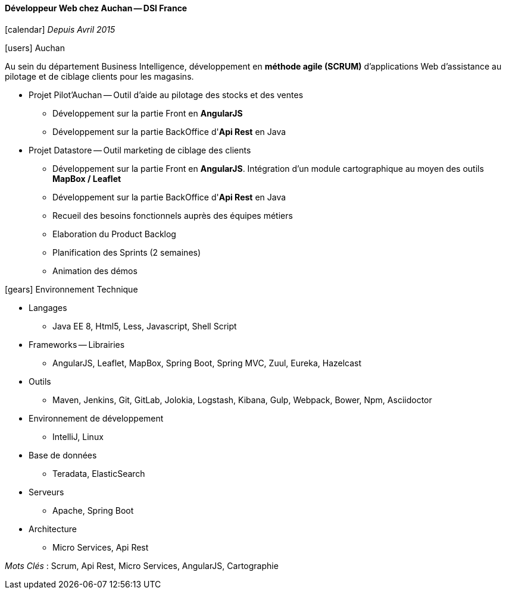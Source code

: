 ==== Développeur Web chez Auchan -- DSI France
****
icon:calendar[] _Depuis Avril 2015_

icon:users[] Auchan

Au sein du département Business Intelligence, développement en *méthode agile (SCRUM)* d'applications Web d'assistance au pilotage et de ciblage clients pour les magasins.

* Projet Pilot'Auchan -- Outil d'aide au pilotage des stocks et des ventes

** Développement sur la partie Front en *AngularJS*

** Développement sur la partie BackOffice d'*Api Rest* en Java

* Projet Datastore -- Outil marketing de ciblage des clients

** Développement sur la partie Front en *AngularJS*. Intégration d'un module cartographique au moyen des outils *MapBox / Leaflet*

** Développement sur la partie BackOffice d'*Api Rest* en Java

** Recueil des besoins fonctionnels auprès des équipes métiers

** Elaboration du Product Backlog

** Planification des Sprints (2 semaines)

** Animation des démos

icon:gears[] Environnement Technique

** Langages

*** Java EE 8, Html5, Less, Javascript, Shell Script

** Frameworks -- Librairies

*** AngularJS, Leaflet, MapBox, Spring Boot, Spring MVC, Zuul, Eureka, Hazelcast

** Outils

*** Maven, Jenkins, Git, GitLab, Jolokia, Logstash, Kibana, Gulp, Webpack, Bower, Npm, Asciidoctor

** Environnement de développement

*** IntelliJ, Linux

** Base de données

*** Teradata, ElasticSearch

** Serveurs

*** Apache, Spring Boot

** Architecture

*** Micro Services, Api Rest

_Mots Clés_ : Scrum, Api Rest, Micro Services, AngularJS, Cartographie

****
